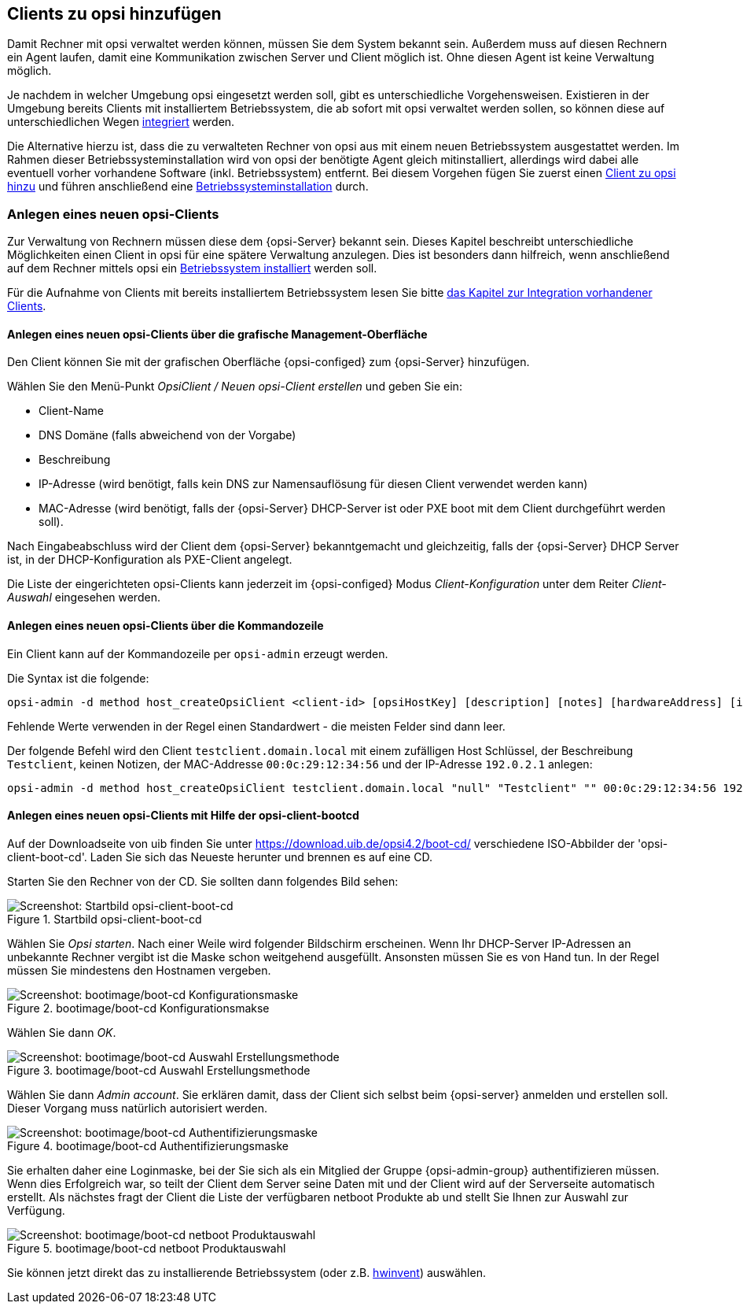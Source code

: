 

[[firststeps-adding-clients]]
== Clients zu opsi hinzufügen

Damit Rechner mit opsi verwaltet werden können, müssen Sie dem System bekannt sein.
Außerdem muss auf diesen Rechnern ein Agent laufen, damit eine Kommunikation zwischen Server und Client möglich ist.
Ohne diesen Agent ist keine Verwaltung möglich.

Je nachdem in welcher Umgebung opsi eingesetzt werden soll, gibt es unterschiedliche Vorgehensweisen.
Existieren in der Umgebung bereits Clients mit installiertem Betriebssystem, die ab sofort mit opsi verwaltet werden sollen, so können diese auf unterschiedlichen Wegen <<firststeps-software-deployment-client-integration,integriert>> werden.

Die Alternative hierzu ist, dass die zu verwalteten Rechner von opsi aus mit einem neuen Betriebssystem ausgestattet werden.
Im Rahmen dieser Betriebssysteminstallation wird von opsi der benötigte Agent gleich mitinstalliert, allerdings wird dabei alle eventuell vorher vorhandene Software (inkl. Betriebssystem) entfernt.
Bei diesem Vorgehen fügen Sie zuerst einen <<firststeps-osinstall-create-client,Client zu opsi hinzu>> und führen anschließend eine  <<firststeps-osinstall,Betriebssysteminstallation>> durch.



////
ifdef::gstarted[see also: <<firststeps-osinstall,Betriebssysteminstallation>>]
ifdef::linclientmanual[see also: <<firststeps-osinstall,Betriebssysteminstallation>>]
ifdef::winclientmanual[see also: <<firststeps-osinstall,Betriebssysteminstallation>>]
 durch.
////

[[firststeps-osinstall-create-client]]
=== Anlegen eines neuen opsi-Clients

Zur Verwaltung von Rechnern müssen diese dem {opsi-Server} bekannt sein.
Dieses Kapitel beschreibt unterschiedliche Möglichkeiten einen Client in opsi für eine spätere Verwaltung anzulegen.
Dies ist besonders dann hilfreich, wenn anschließend auf dem Rechner mittels opsi ein <<firststeps-osinstall,Betriebssystem installiert>> werden soll.

Für die Aufnahme von Clients mit bereits installiertem Betriebssystem lesen Sie bitte <<firststeps-software-deployment-client-integration,das Kapitel zur Integration vorhandener Clients>>.


[[firststeps-osinstall-create-client-configed]]
==== Anlegen eines neuen opsi-Clients über die grafische Management-Oberfläche

Den Client können Sie mit der grafischen Oberfläche {opsi-configed} zum {opsi-Server} hinzufügen.

Wählen Sie den Menü-Punkt _OpsiClient / Neuen opsi-Client erstellen_ und geben Sie ein:

* Client-Name
* DNS Domäne (falls abweichend von der Vorgabe)
* Beschreibung
* IP-Adresse (wird benötigt, falls kein DNS zur Namensauflösung für diesen Client verwendet werden kann)
* MAC-Adresse (wird benötigt, falls der {opsi-Server} DHCP-Server ist oder PXE boot mit dem Client durchgeführt werden soll).

Nach Eingabeabschluss wird der Client dem {opsi-Server} bekanntgemacht und gleichzeitig, falls der {opsi-Server} DHCP Server ist, in der DHCP-Konfiguration als PXE-Client angelegt.

Die Liste der eingerichteten opsi-Clients kann jederzeit im {opsi-configed} Modus _Client-Konfiguration_ unter dem Reiter _Client-Auswahl_ eingesehen werden.


[[firststeps-osinstall-create-client-commandline]]
==== Anlegen eines neuen opsi-Clients über die Kommandozeile

Ein Client kann auf der Kommandozeile per `opsi-admin` erzeugt werden.

Die Syntax ist die folgende:
[source,prompt]
----
opsi-admin -d method host_createOpsiClient <client-id> [opsiHostKey] [description] [notes] [hardwareAddress] [ipAddress] [inventoryNumber] [oneTimePassword] [created] [lastSeen]
----

Fehlende Werte verwenden in der Regel einen Standardwert - die meisten Felder sind dann leer.


Der folgende Befehl wird den Client `testclient.domain.local` mit einem zufälligen Host Schlüssel,
der Beschreibung `Testclient`, keinen Notizen, der MAC-Addresse `00:0c:29:12:34:56` und der IP-Adresse `192.0.2.1` anlegen:

[source,prompt]
----
opsi-admin -d method host_createOpsiClient testclient.domain.local "null" "Testclient" "" 00:0c:29:12:34:56 192.0.2.1
----


[[firststeps-osinstall-create-client-bootcd]]
==== Anlegen eines neuen opsi-Clients mit Hilfe der opsi-client-bootcd

Auf der Downloadseite von uib finden Sie unter link:https://download.uib.de/opsi4.2/boot-cd/[] verschiedene ISO-Abbilder der 'opsi-client-boot-cd'.
Laden Sie sich das Neueste herunter und brennen es auf eine CD.

Starten Sie den Rechner von der CD.
Sie sollten dann folgendes Bild sehen:

.Startbild opsi-client-boot-cd
image::opsi-client-boot-cd.png["Screenshot: Startbild opsi-client-boot-cd", pdfwidth=90%]

Wählen Sie _Opsi starten_. Nach einer Weile wird folgender Bildschirm erscheinen. Wenn Ihr DHCP-Server IP-Adressen an unbekannte Rechner vergibt ist die Maske schon weitgehend ausgefüllt. Ansonsten müssen Sie es von Hand tun. In der Regel müssen Sie mindestens den Hostnamen vergeben.

.bootimage/boot-cd Konfigurationsmakse
image::boot-cd-config.png["Screenshot: bootimage/boot-cd Konfigurationsmaske", pdfwidth=90%]

Wählen Sie dann _OK_.

.bootimage/boot-cd Auswahl Erstellungsmethode
image::boot-cd-select.png["Screenshot: bootimage/boot-cd Auswahl Erstellungsmethode", pdfwidth=70%]

Wählen Sie dann _Admin account_. Sie erklären damit, dass der Client sich selbst beim {opsi-server} anmelden und erstellen soll. Dieser Vorgang muss natürlich autorisiert werden.

.bootimage/boot-cd Authentifizierungsmaske
image::boot-cd-authent.png["Screenshot: bootimage/boot-cd Authentifizierungsmaske", pdfwidth=90%]

Sie erhalten daher eine Loginmaske, bei der Sie sich als ein Mitglied der Gruppe {opsi-admin-group} authentifizieren müssen. Wenn dies Erfolgreich war, so teilt der Client dem Server seine Daten mit und der Client wird auf der Serverseite automatisch erstellt. Als nächstes fragt der Client die Liste der verfügbaren netboot Produkte ab und stellt Sie Ihnen zur Auswahl zur Verfügung.

.bootimage/boot-cd netboot Produktauswahl
image::boot-cd-product.png["Screenshot: bootimage/boot-cd netboot Produktauswahl", pdfwidth=70%]

Sie können jetzt direkt das zu installierende Betriebssystem (oder z.B. <<firststeps-osinstall-tests-hwinvent,hwinvent>>) auswählen.




////
[[firststeps-adding-clients]]
== Adding clients to opsi

To be able to manage computers with opsi, they must be known to the opsi system.
In addition, an agent must be running on these computers so that communication between the server and client is possible.
No management is possible without this client agent.

Depending on the environment in which opsi is to be used, there are different procedures.
If there are already clients in the environment with an installed operating system that are to be managed with opsi, they can be integrated in <<firststeps-software-deployment-client-integration,different ways>>.

The alternative to this is that the computers to be managed by opsi are equipped with a new operating system.
As part of the installation of the operating system, the required agent is also installed by opsi. However, any previously installed software (including the operating system) will be removed.
To use this procedure you first add a <<firststeps-osinstall-create-client,client to opsi>> and then perform an 


[[firststeps-osinstall-create-client]]
=== Creation of a new opsi client

To manage computers, they must be known to the {opsi-Server}.
This chapter describes different ways to create a client in opsi for later management.
This is particularly helpful if you want to install an <<firststeps-osinstall,operating system>> on your computer using opsi.

For the integration of clients with an already installed operating system, please read <<firststeps-software-deployment-client-integration,the chapter integration of existing Clients>>.

[[firststeps-osinstall-create-client-configed]]
==== Creating a new opsi client via the graphical management interface

A client can be added to the {opsi-Server} through the {opsi-configed} graphical user interface.

From the menu, choose _OpsiClient / Create new opsi client_ and enter:

* Client name
* DNS domain (if different from the default)
* Client description
* IP address (required if DNS can not be used resolve the address of the client)
* MAC address (required if the {opsi-Server} is the DHCP server or if you want to use PXE boot with this client)

After completing the input, the client will be created on the {opsi-Server}, and if the {opsi-Server} is also the DHCP server, the client will also be created in the DHCP configuration, as a PXE client.

The list of configured opsi clients can be viewed at any time in the {opsi-configed} mode "Client configuration" under the _clients_ tab.


[[firststeps-osinstall-create-client-commandline]]
==== Creating a new opsi client via the command line

A client can added through the command line using the tool `opsi-admin`.

The syntax is the following:
[source,prompt]
----
opsi-admin -d method host_createOpsiClient <client-id> [opsiHostKey] [description] [notes] [hardwareAddress] [ipAddress] [inventoryNumber] [oneTimePassword] [created] [lastSeen]
----

Missing values usually use a default value - most fields are then empty.


The following command will create the client `testclient.domain.local` with a random host key,
the description `Testclient`, no notes, the MAC address of `00:0c:29:12:34:56` and the IP address `192.0.2.1`:

[source,prompt]
----
opsi-admin -d method host_createOpsiClient testclient.domain.local "null" "Testclient" "" 00:0c:29:12:34:56 192.0.2.1
----

[[firststeps-osinstall-create-client-bootcd]]
==== Creating a new opsi client using the opsi-client-bootcd

On the download page of uib you will find various ISO images of the 'opsi-client-boot-cd' at link:https://download.uib.de/opsi4.2/boot-cd/[].
Download the latest and burn it to a CD.

Start the computer from the CD.
You then should see the following screen:

.Start image opsi-client-boot-cd
image::opsi-client-boot-cd.png["Screenshot: Start image opsi-client-boot-cd", pdfwidth=90%]

Choose 'Start opsi (English)'. After a while, the following screen will appear. If your DHCP server assigns IP addresses to unknown DHCP clients, then most fields will already have valid values. Otherwise you have to complete the missing data by hand. You must at least give the hostname.

.bootimage/boot-cd configuration screen
image::boot-cd-config.png["Screenshot: bootimage/boot-cd configuration screen", pdfwidth=90%]

Then choose 'OK'.

.bootimage/boot-cd:  Choose how to create Client
image::boot-cd-select.png["Screenshot: bootimage/boot-cd:  Choose how to create Client", pdfwidth=50%]

Then choose 'Admin account'. This tells the client to register itself at the {opsi-server} using provided credentials.

.bootimage / boot-cd: Authenticate as member of {opsi-admin-group} group
image::boot-cd-authent.png["Screenshot: bootimage / boot-cd: Authenticate as member of {opsi-admin-group} group", pdfwidth=90%]

Now you will get a login window, where you must authenticate yourself as a member of the {opsi-admin-group} group. If this was successful, then the client sends its data to the server, at which point the client will be created at the server. In the next step, the client asks the server for the list of available netboot products, and makes them available for you to choose from.

.bootimage/boot-cd: netboot product list
image::boot-cd-product.png["Screenshot: bootimage/boot-cd: netboot product list", pdfwidth=50%]

Now you may choose the operating system that you would like to install (or e.g. <<firststeps-osinstall-tests-hwinvent,hwinvent>>).

////


